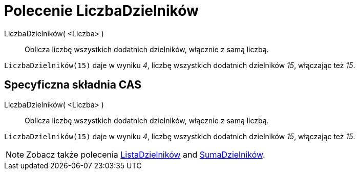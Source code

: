 = Polecenie LiczbaDzielników
:page-en: commands/Divisors
ifdef::env-github[:imagesdir: /en/modules/ROOT/assets/images]

LiczbaDzielników( <Liczba> )::
  Oblicza liczbę wszystkich dodatnich dzielników, włącznie z samą liczbą.

[EXAMPLE]
====

`++LiczbaDzielników(15)++` daje w wyniku _4_, liczbę wszystkich dodatnich dzielników _15_, włączając też _15_.

====

== Specyficzna składnia CAS

LiczbaDzielników( <Liczba> )::
  Oblicza liczbę wszystkich dodatnich dzielników, włącznie z samą liczbą.

[EXAMPLE]
====

`++LiczbaDzielników(15)++` daje w wyniku _4_, liczbę wszystkich dodatnich dzielników _15_, włączając też _15_.

====

[NOTE]
====

Zobacz także polecenia xref:/commands/ListaDzielników.adoc[ListaDzielników] and xref:/commands/SumaDzielników.adoc[SumaDzielników].

====
